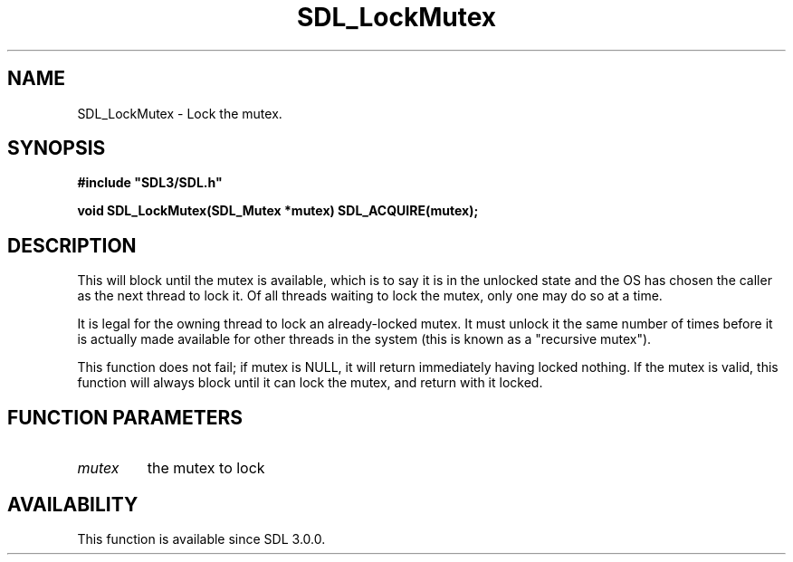 .\" This manpage content is licensed under Creative Commons
.\"  Attribution 4.0 International (CC BY 4.0)
.\"   https://creativecommons.org/licenses/by/4.0/
.\" This manpage was generated from SDL's wiki page for SDL_LockMutex:
.\"   https://wiki.libsdl.org/SDL_LockMutex
.\" Generated with SDL/build-scripts/wikiheaders.pl
.\"  revision SDL-aba3038
.\" Please report issues in this manpage's content at:
.\"   https://github.com/libsdl-org/sdlwiki/issues/new
.\" Please report issues in the generation of this manpage from the wiki at:
.\"   https://github.com/libsdl-org/SDL/issues/new?title=Misgenerated%20manpage%20for%20SDL_LockMutex
.\" SDL can be found at https://libsdl.org/
.de URL
\$2 \(laURL: \$1 \(ra\$3
..
.if \n[.g] .mso www.tmac
.TH SDL_LockMutex 3 "SDL 3.0.0" "SDL" "SDL3 FUNCTIONS"
.SH NAME
SDL_LockMutex \- Lock the mutex\[char46]
.SH SYNOPSIS
.nf
.B #include \(dqSDL3/SDL.h\(dq
.PP
.BI "void SDL_LockMutex(SDL_Mutex *mutex) SDL_ACQUIRE(mutex);
.fi
.SH DESCRIPTION
This will block until the mutex is available, which is to say it is in the
unlocked state and the OS has chosen the caller as the next thread to lock
it\[char46] Of all threads waiting to lock the mutex, only one may do so at a time\[char46]

It is legal for the owning thread to lock an already-locked mutex\[char46] It must
unlock it the same number of times before it is actually made available for
other threads in the system (this is known as a "recursive mutex")\[char46]

This function does not fail; if mutex is NULL, it will return immediately
having locked nothing\[char46] If the mutex is valid, this function will always
block until it can lock the mutex, and return with it locked\[char46]

.SH FUNCTION PARAMETERS
.TP
.I mutex
the mutex to lock
.SH AVAILABILITY
This function is available since SDL 3\[char46]0\[char46]0\[char46]

